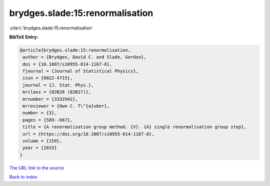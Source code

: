 brydges.slade:15:renormalisation
================================

:cite:t:`brydges.slade:15:renormalisation`

**BibTeX Entry:**

.. code-block:: bibtex

   @article{brydges.slade:15:renormalisation,
    author = {Brydges, David C. and Slade, Gordon},
    doi = {10.1007/s10955-014-1167-8},
    fjournal = {Journal of Statistical Physics},
    issn = {0022-4715},
    journal = {J. Stat. Phys.},
    mrclass = {82B28 (82B27)},
    mrnumber = {3332942},
    mrreviewer = {Uwe C. T\"{a}uber},
    number = {3},
    pages = {589--667},
    title = {A renormalisation group method. {V}. {A} single renormalisation group step},
    url = {https://doi.org/10.1007/s10955-014-1167-8},
    volume = {159},
    year = {2015}
   }
`The URL link to the source <ttps://doi.org/10.1007/s10955-014-1167-8}>`_


`Back to index <../By-Cite-Keys.html>`_
